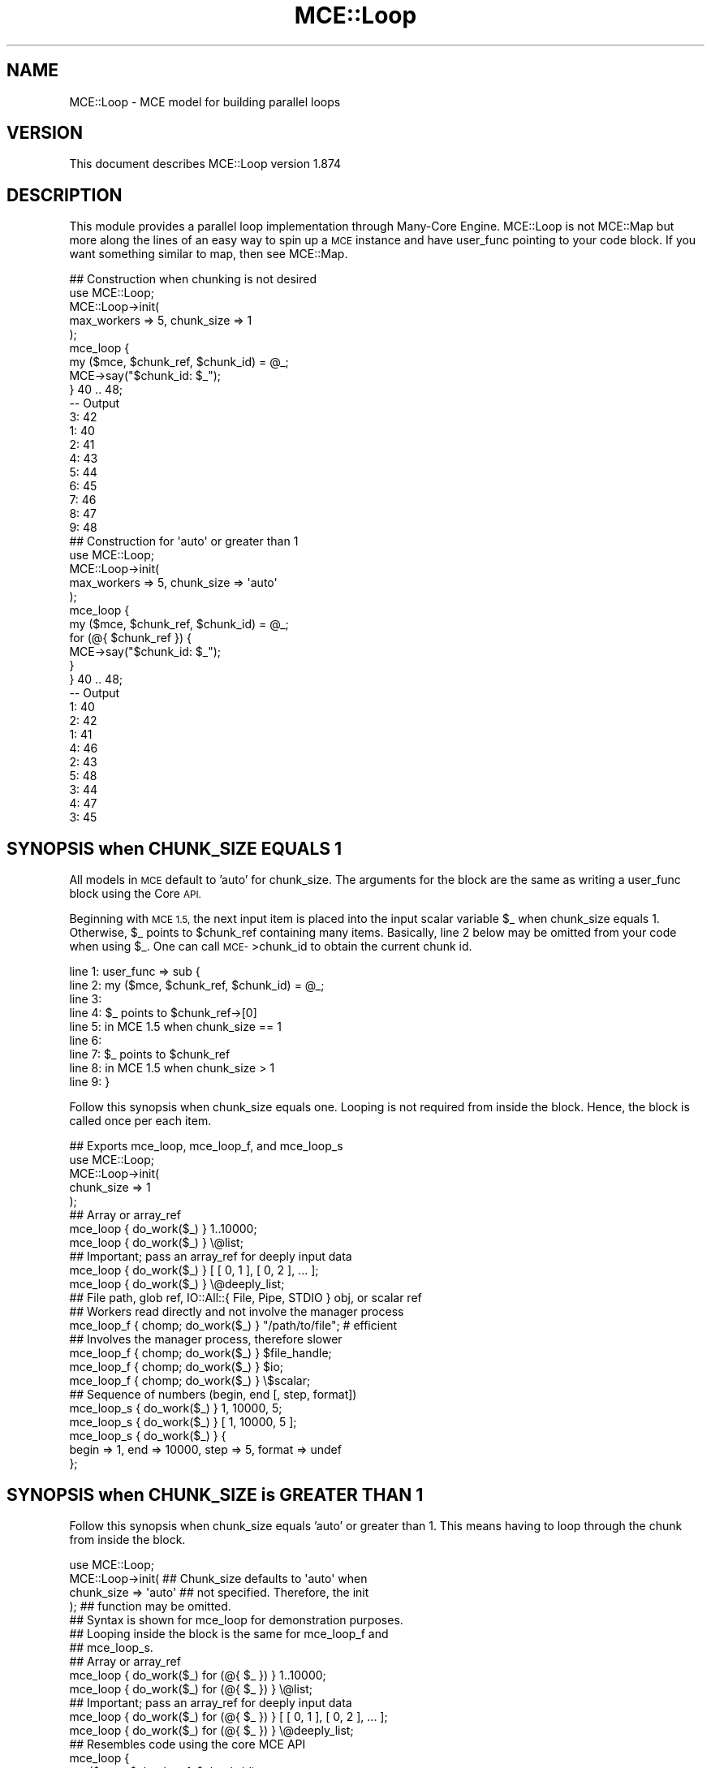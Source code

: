 .\" Automatically generated by Pod::Man 4.14 (Pod::Simple 3.40)
.\"
.\" Standard preamble:
.\" ========================================================================
.de Sp \" Vertical space (when we can't use .PP)
.if t .sp .5v
.if n .sp
..
.de Vb \" Begin verbatim text
.ft CW
.nf
.ne \\$1
..
.de Ve \" End verbatim text
.ft R
.fi
..
.\" Set up some character translations and predefined strings.  \*(-- will
.\" give an unbreakable dash, \*(PI will give pi, \*(L" will give a left
.\" double quote, and \*(R" will give a right double quote.  \*(C+ will
.\" give a nicer C++.  Capital omega is used to do unbreakable dashes and
.\" therefore won't be available.  \*(C` and \*(C' expand to `' in nroff,
.\" nothing in troff, for use with C<>.
.tr \(*W-
.ds C+ C\v'-.1v'\h'-1p'\s-2+\h'-1p'+\s0\v'.1v'\h'-1p'
.ie n \{\
.    ds -- \(*W-
.    ds PI pi
.    if (\n(.H=4u)&(1m=24u) .ds -- \(*W\h'-12u'\(*W\h'-12u'-\" diablo 10 pitch
.    if (\n(.H=4u)&(1m=20u) .ds -- \(*W\h'-12u'\(*W\h'-8u'-\"  diablo 12 pitch
.    ds L" ""
.    ds R" ""
.    ds C` ""
.    ds C' ""
'br\}
.el\{\
.    ds -- \|\(em\|
.    ds PI \(*p
.    ds L" ``
.    ds R" ''
.    ds C`
.    ds C'
'br\}
.\"
.\" Escape single quotes in literal strings from groff's Unicode transform.
.ie \n(.g .ds Aq \(aq
.el       .ds Aq '
.\"
.\" If the F register is >0, we'll generate index entries on stderr for
.\" titles (.TH), headers (.SH), subsections (.SS), items (.Ip), and index
.\" entries marked with X<> in POD.  Of course, you'll have to process the
.\" output yourself in some meaningful fashion.
.\"
.\" Avoid warning from groff about undefined register 'F'.
.de IX
..
.nr rF 0
.if \n(.g .if rF .nr rF 1
.if (\n(rF:(\n(.g==0)) \{\
.    if \nF \{\
.        de IX
.        tm Index:\\$1\t\\n%\t"\\$2"
..
.        if !\nF==2 \{\
.            nr % 0
.            nr F 2
.        \}
.    \}
.\}
.rr rF
.\" ========================================================================
.\"
.IX Title "MCE::Loop 3"
.TH MCE::Loop 3 "2020-08-18" "perl v5.32.0" "User Contributed Perl Documentation"
.\" For nroff, turn off justification.  Always turn off hyphenation; it makes
.\" way too many mistakes in technical documents.
.if n .ad l
.nh
.SH "NAME"
MCE::Loop \- MCE model for building parallel loops
.SH "VERSION"
.IX Header "VERSION"
This document describes MCE::Loop version 1.874
.SH "DESCRIPTION"
.IX Header "DESCRIPTION"
This module provides a parallel loop implementation through Many-Core Engine.
MCE::Loop is not MCE::Map but more along the lines of an easy way to spin up a
\&\s-1MCE\s0 instance and have user_func pointing to your code block. If you want
something similar to map, then see MCE::Map.
.PP
.Vb 1
\& ## Construction when chunking is not desired
\&
\& use MCE::Loop;
\&
\& MCE::Loop\->init(
\&    max_workers => 5, chunk_size => 1
\& );
\&
\& mce_loop {
\&    my ($mce, $chunk_ref, $chunk_id) = @_;
\&    MCE\->say("$chunk_id: $_");
\& } 40 .. 48;
\&
\& \-\- Output
\&
\& 3: 42
\& 1: 40
\& 2: 41
\& 4: 43
\& 5: 44
\& 6: 45
\& 7: 46
\& 8: 47
\& 9: 48
\&
\& ## Construction for \*(Aqauto\*(Aq or greater than 1
\&
\& use MCE::Loop;
\&
\& MCE::Loop\->init(
\&    max_workers => 5, chunk_size => \*(Aqauto\*(Aq
\& );
\&
\& mce_loop {
\&    my ($mce, $chunk_ref, $chunk_id) = @_;
\&    for (@{ $chunk_ref }) {
\&       MCE\->say("$chunk_id: $_");
\&    }
\& } 40 .. 48;
\&
\& \-\- Output
\&
\& 1: 40
\& 2: 42
\& 1: 41
\& 4: 46
\& 2: 43
\& 5: 48
\& 3: 44
\& 4: 47
\& 3: 45
.Ve
.SH "SYNOPSIS when CHUNK_SIZE EQUALS 1"
.IX Header "SYNOPSIS when CHUNK_SIZE EQUALS 1"
All models in \s-1MCE\s0 default to 'auto' for chunk_size. The arguments for the block
are the same as writing a user_func block using the Core \s-1API.\s0
.PP
Beginning with \s-1MCE 1.5,\s0 the next input item is placed into the input scalar
variable \f(CW$_\fR when chunk_size equals 1. Otherwise, \f(CW$_\fR points to \f(CW$chunk_ref\fR
containing many items. Basically, line 2 below may be omitted from your code
when using \f(CW$_\fR. One can call \s-1MCE\-\s0>chunk_id to obtain the current chunk id.
.PP
.Vb 9
\& line 1:  user_func => sub {
\& line 2:     my ($mce, $chunk_ref, $chunk_id) = @_;
\& line 3:
\& line 4:     $_ points to $chunk_ref\->[0]
\& line 5:        in MCE 1.5 when chunk_size == 1
\& line 6:
\& line 7:     $_ points to $chunk_ref
\& line 8:        in MCE 1.5 when chunk_size  > 1
\& line 9:  }
.Ve
.PP
Follow this synopsis when chunk_size equals one. Looping is not required from
inside the block. Hence, the block is called once per each item.
.PP
.Vb 2
\& ## Exports mce_loop, mce_loop_f, and mce_loop_s
\& use MCE::Loop;
\&
\& MCE::Loop\->init(
\&    chunk_size => 1
\& );
\&
\& ## Array or array_ref
\& mce_loop { do_work($_) } 1..10000;
\& mce_loop { do_work($_) } \e@list;
\&
\& ## Important; pass an array_ref for deeply input data
\& mce_loop { do_work($_) } [ [ 0, 1 ], [ 0, 2 ], ... ];
\& mce_loop { do_work($_) } \e@deeply_list;
\&
\& ## File path, glob ref, IO::All::{ File, Pipe, STDIO } obj, or scalar ref
\& ## Workers read directly and not involve the manager process
\& mce_loop_f { chomp; do_work($_) } "/path/to/file"; # efficient
\&
\& ## Involves the manager process, therefore slower
\& mce_loop_f { chomp; do_work($_) } $file_handle;
\& mce_loop_f { chomp; do_work($_) } $io;
\& mce_loop_f { chomp; do_work($_) } \e$scalar;
\&
\& ## Sequence of numbers (begin, end [, step, format])
\& mce_loop_s { do_work($_) } 1, 10000, 5;
\& mce_loop_s { do_work($_) } [ 1, 10000, 5 ];
\&
\& mce_loop_s { do_work($_) } {
\&    begin => 1, end => 10000, step => 5, format => undef
\& };
.Ve
.SH "SYNOPSIS when CHUNK_SIZE is GREATER THAN 1"
.IX Header "SYNOPSIS when CHUNK_SIZE is GREATER THAN 1"
Follow this synopsis when chunk_size equals 'auto' or greater than 1.
This means having to loop through the chunk from inside the block.
.PP
.Vb 1
\& use MCE::Loop;
\&
\& MCE::Loop\->init(           ## Chunk_size defaults to \*(Aqauto\*(Aq when
\&    chunk_size => \*(Aqauto\*(Aq    ## not specified. Therefore, the init
\& );                         ## function may be omitted.
\&
\& ## Syntax is shown for mce_loop for demonstration purposes.
\& ## Looping inside the block is the same for mce_loop_f and
\& ## mce_loop_s.
\&
\& ## Array or array_ref
\& mce_loop { do_work($_) for (@{ $_ }) } 1..10000;
\& mce_loop { do_work($_) for (@{ $_ }) } \e@list;
\&
\& ## Important; pass an array_ref for deeply input data
\& mce_loop { do_work($_) for (@{ $_ }) } [ [ 0, 1 ], [ 0, 2 ], ... ];
\& mce_loop { do_work($_) for (@{ $_ }) } \e@deeply_list;
\&
\& ## Resembles code using the core MCE API
\& mce_loop {
\&    my ($mce, $chunk_ref, $chunk_id) = @_;
\&
\&    for (@{ $chunk_ref }) {
\&       do_work($_);
\&    }
\&
\& } 1..10000;
.Ve
.PP
Chunking reduces the number of \s-1IPC\s0 calls behind the scene. Think in terms of
chunks whenever processing a large amount of data. For relatively small data,
choosing 1 for chunk_size is fine.
.SH "OVERRIDING DEFAULTS"
.IX Header "OVERRIDING DEFAULTS"
The following list options which may be overridden when loading the module.
.PP
.Vb 3
\& use Sereal qw( encode_sereal decode_sereal );
\& use CBOR::XS qw( encode_cbor decode_cbor );
\& use JSON::XS qw( encode_json decode_json );
\&
\& use MCE::Loop
\&     max_workers => 4,                # Default \*(Aqauto\*(Aq
\&     chunk_size => 100,               # Default \*(Aqauto\*(Aq
\&     tmp_dir => "/path/to/app/tmp",   # $MCE::Signal::tmp_dir
\&     freeze => \e&encode_sereal,       # \e&Storable::freeze
\&     thaw => \e&decode_sereal          # \e&Storable::thaw
\& ;
.Ve
.PP
From \s-1MCE 1.8\s0 onwards, Sereal 3.015+ is loaded automatically if available.
Specify \f(CW\*(C`Sereal => 0\*(C'\fR to use Storable instead.
.PP
.Vb 1
\& use MCE::Loop Sereal => 0;
.Ve
.SH "CUSTOMIZING MCE"
.IX Header "CUSTOMIZING MCE"
.IP "MCE::Loop\->init ( options )" 3
.IX Item "MCE::Loop->init ( options )"
.PD 0
.IP "MCE::Loop::init { options }" 3
.IX Item "MCE::Loop::init { options }"
.PD
.PP
The init function accepts a hash of \s-1MCE\s0 options.
.PP
.Vb 1
\& use MCE::Loop;
\&
\& MCE::Loop\->init(
\&    chunk_size => 1, max_workers => 4,
\&
\&    user_begin => sub {
\&       print "## ", MCE\->wid, " started\en";
\&    },
\&
\&    user_end => sub {
\&       print "## ", MCE\->wid, " completed\en";
\&    }
\& );
\&
\& my %a = mce_loop { MCE\->gather($_, $_ * $_) } 1..100;
\&
\& print "\en", "@a{1..100}", "\en";
\&
\& \-\- Output
\&
\& ## 3 started
\& ## 1 started
\& ## 2 started
\& ## 4 started
\& ## 1 completed
\& ## 2 completed
\& ## 3 completed
\& ## 4 completed
\&
\& 1 4 9 16 25 36 49 64 81 100 121 144 169 196 225 256 289 324 361
\& 400 441 484 529 576 625 676 729 784 841 900 961 1024 1089 1156
\& 1225 1296 1369 1444 1521 1600 1681 1764 1849 1936 2025 2116 2209
\& 2304 2401 2500 2601 2704 2809 2916 3025 3136 3249 3364 3481 3600
\& 3721 3844 3969 4096 4225 4356 4489 4624 4761 4900 5041 5184 5329
\& 5476 5625 5776 5929 6084 6241 6400 6561 6724 6889 7056 7225 7396
\& 7569 7744 7921 8100 8281 8464 8649 8836 9025 9216 9409 9604 9801
\& 10000
.Ve
.SH "API DOCUMENTATION"
.IX Header "API DOCUMENTATION"
The following assumes chunk_size equals 1 in order to demonstrate all the
possibilities for providing input data.
.IP "MCE::Loop\->run ( sub { code }, list )" 3
.IX Item "MCE::Loop->run ( sub { code }, list )"
.PD 0
.IP "mce_loop { code } list" 3
.IX Item "mce_loop { code } list"
.PD
.PP
Input data may be defined using a list, an array ref, or a hash ref.
.PP
.Vb 1
\& # $_ contains the item when chunk_size => 1
\&
\& mce_loop { do_work($_) } 1..1000;
\& mce_loop { do_work($_) } \e@list;
\&
\& # Important; pass an array_ref for deeply input data
\&
\& mce_loop { do_work($_) } [ [ 0, 1 ], [ 0, 2 ], ... ];
\& mce_loop { do_work($_) } \e@deeply_list;
\&
\& # Chunking; any chunk_size => 1 or greater
\&
\& my %res = mce_loop {
\&    my ($mce, $chunk_ref, $chunk_id) = @_;
\&    my %ret;
\&    for my $item (@{ $chunk_ref }) {
\&       $ret{$item} = $item * 2;
\&    }
\&    MCE\->gather(%ret);
\& }
\& \e@list;
\&
\& # Input hash; current API available since 1.828
\&
\& my %res = mce_loop {
\&    my ($mce, $chunk_ref, $chunk_id) = @_;
\&    my %ret;
\&    for my $key (keys %{ $chunk_ref }) {
\&       $ret{$key} = $chunk_ref\->{$key} * 2;
\&    }
\&    MCE\->gather(%ret);
\& }
\& \e%hash;
.Ve
.IP "MCE::Loop\->run_file ( sub { code }, file )" 3
.IX Item "MCE::Loop->run_file ( sub { code }, file )"
.PD 0
.IP "mce_loop_f { code } file" 3
.IX Item "mce_loop_f { code } file"
.PD
.PP
The fastest of these is the /path/to/file. Workers communicate the next offset
position among themselves with zero interaction by the manager process.
.PP
\&\f(CW\*(C`IO::All\*(C'\fR { File, Pipe, \s-1STDIO\s0 } is supported since \s-1MCE 1.845.\s0
.PP
.Vb 1
\& # $_ contains the line when chunk_size => 1
\&
\& mce_loop_f { $_ } "/path/to/file";  # faster
\& mce_loop_f { $_ } $file_handle;
\& mce_loop_f { $_ } $io;              # IO::All
\& mce_loop_f { $_ } \e$scalar;
\&
\& # chunking, any chunk_size => 1 or greater
\&
\& my %res = mce_loop_f {
\&    my ($mce, $chunk_ref, $chunk_id) = @_;
\&    my $buf = \*(Aq\*(Aq;
\&    for my $line (@{ $chunk_ref }) {
\&       $buf .= $line;
\&    }
\&    MCE\->gather($chunk_id, $buf);
\& }
\& "/path/to/file";
.Ve
.ie n .IP "MCE::Loop\->run_seq ( sub { code }, $beg, $end [, $step, $fmt ] )" 3
.el .IP "MCE::Loop\->run_seq ( sub { code }, \f(CW$beg\fR, \f(CW$end\fR [, \f(CW$step\fR, \f(CW$fmt\fR ] )" 3
.IX Item "MCE::Loop->run_seq ( sub { code }, $beg, $end [, $step, $fmt ] )"
.PD 0
.ie n .IP "mce_loop_s { code } $beg, $end [, $step, $fmt ]" 3
.el .IP "mce_loop_s { code } \f(CW$beg\fR, \f(CW$end\fR [, \f(CW$step\fR, \f(CW$fmt\fR ]" 3
.IX Item "mce_loop_s { code } $beg, $end [, $step, $fmt ]"
.PD
.PP
Sequence may be defined as a list, an array reference, or a hash reference.
The functions require both begin and end values to run. Step and format are
optional. The format is passed to sprintf (% may be omitted below).
.PP
.Vb 1
\& my ($beg, $end, $step, $fmt) = (10, 20, 0.1, "%4.1f");
\&
\& # $_ contains the sequence number when chunk_size => 1
\&
\& mce_loop_s { $_ } $beg, $end, $step, $fmt;
\& mce_loop_s { $_ } [ $beg, $end, $step, $fmt ];
\&
\& mce_loop_s { $_ } {
\&    begin => $beg, end => $end,
\&    step => $step, format => $fmt
\& };
\&
\& # chunking, any chunk_size => 1 or greater
\&
\& my %res = mce_loop_s {
\&    my ($mce, $chunk_ref, $chunk_id) = @_;
\&    my $buf = \*(Aq\*(Aq;
\&    for my $seq (@{ $chunk_ref }) {
\&       $buf .= "$seq\en";
\&    }
\&    MCE\->gather($chunk_id, $buf);
\& }
\& [ $beg, $end ];
.Ve
.PP
The sequence engine can compute 'begin' and 'end' items only, for the chunk,
and not the items in between (hence boundaries only). This option applies
to sequence only and has no effect when chunk_size equals 1.
.PP
The time to run is 0.006s below. This becomes 0.827s without the bounds_only
option due to computing all items in between, thus creating a very large
array. Basically, specify bounds_only => 1 when boundaries is all you need
for looping inside the block; e.g. Monte Carlo simulations.
.PP
Time was measured using 1 worker to emphasize the difference.
.PP
.Vb 1
\& use MCE::Loop;
\&
\& MCE::Loop\->init(
\&    max_workers => 1, chunk_size => 1_250_000,
\&    bounds_only => 1
\& );
\&
\& # Typically, the input scalar $_ contains the sequence number
\& # when chunk_size => 1, unless the bounds_only option is set
\& # which is the case here. Thus, $_ points to $chunk_ref.
\&
\& mce_loop_s {
\&    my ($mce, $chunk_ref, $chunk_id) = @_;
\&
\&    # $chunk_ref contains 2 items, not 1_250_000
\&    # my ( $begin, $end ) = ( $_\->[0], $_\->[1] );
\&
\&    my $begin = $chunk_ref\->[0];
\&    my $end   = $chunk_ref\->[1];
\&
\&    # for my $seq ( $begin .. $end ) {
\&    #    ...
\&    # }
\&
\&    MCE\->printf("%7d .. %8d\en", $begin, $end);
\& }
\& [ 1, 10_000_000 ];
\&
\& \-\- Output
\&
\&       1 ..  1250000
\& 1250001 ..  2500000
\& 2500001 ..  3750000
\& 3750001 ..  5000000
\& 5000001 ..  6250000
\& 6250001 ..  7500000
\& 7500001 ..  8750000
\& 8750001 .. 10000000
.Ve
.IP "MCE::Loop\->run ( sub { code }, iterator )" 3
.IX Item "MCE::Loop->run ( sub { code }, iterator )"
.PD 0
.IP "mce_loop { code } iterator" 3
.IX Item "mce_loop { code } iterator"
.PD
.PP
An iterator reference may be specified for input_data. Iterators are described
under section \*(L"\s-1SYNTAX\s0 for \s-1INPUT_DATA\*(R"\s0 at MCE::Core.
.PP
.Vb 1
\& mce_loop { $_ } make_iterator(10, 30, 2);
.Ve
.SH "GATHERING DATA"
.IX Header "GATHERING DATA"
Unlike MCE::Map where gather and output order are done for you automatically,
the gather method is used to have results sent back to the manager process.
.PP
.Vb 1
\& use MCE::Loop chunk_size => 1;
\&
\& ## Output order is not guaranteed.
\& my @a1 = mce_loop { MCE\->gather($_ * 2) } 1..100;
\& print "@a1\en\en";
\&
\& ## Outputs to a hash instead (key, value).
\& my %h1 = mce_loop { MCE\->gather($_, $_ * 2) } 1..100;
\& print "@h1{1..100}\en\en";
\&
\& ## This does the same thing due to chunk_id starting at one.
\& my %h2 = mce_loop { MCE\->gather(MCE\->chunk_id, $_ * 2) } 1..100;
\& print "@h2{1..100}\en\en";
.Ve
.PP
The gather method may be called multiple times within the block unlike return
which would leave the block. Therefore, think of gather as yielding results
immediately to the manager process without actually leaving the block.
.PP
.Vb 1
\& use MCE::Loop chunk_size => 1, max_workers => 3;
\&
\& my @hosts = qw(
\&    hosta hostb hostc hostd hoste
\& );
\&
\& my %h3 = mce_loop {
\&    my ($output, $error, $status); my $host = $_;
\&
\&    ## Do something with $host;
\&    $output = "Worker ". MCE\->wid .": Hello from $host";
\&
\&    if (MCE\->chunk_id % 3 == 0) {
\&       ## Simulating an error condition
\&       local $? = 1; $status = $?;
\&       $error = "Error from $host"
\&    }
\&    else {
\&       $status = 0;
\&    }
\&
\&    ## Ensure unique keys (key, value) when gathering to
\&    ## a hash.
\&    MCE\->gather("$host.out", $output);
\&    MCE\->gather("$host.err", $error) if (defined $error);
\&    MCE\->gather("$host.sta", $status);
\&
\& } @hosts;
\&
\& foreach my $host (@hosts) {
\&    print $h3{"$host.out"}, "\en";
\&    print $h3{"$host.err"}, "\en" if (exists $h3{"$host.err"});
\&    print "Exit status: ", $h3{"$host.sta"}, "\en\en";
\& }
\&
\& \-\- Output
\&
\& Worker 2: Hello from hosta
\& Exit status: 0
\&
\& Worker 1: Hello from hostb
\& Exit status: 0
\&
\& Worker 3: Hello from hostc
\& Error from hostc
\& Exit status: 1
\&
\& Worker 2: Hello from hostd
\& Exit status: 0
\&
\& Worker 1: Hello from hoste
\& Exit status: 0
.Ve
.PP
The following uses an anonymous array containing 3 elements when gathering
data. Serialization is automatic behind the scene.
.PP
.Vb 2
\& my %h3 = mce_loop {
\&    ...
\&
\&    MCE\->gather($host, [$output, $error, $status]);
\&
\& } @hosts;
\&
\& foreach my $host (@hosts) {
\&    print $h3{$host}\->[0], "\en";
\&    print $h3{$host}\->[1], "\en" if (defined $h3{$host}\->[1]);
\&    print "Exit status: ", $h3{$host}\->[2], "\en\en";
\& }
.Ve
.PP
Although MCE::Map comes to mind, one may want additional control when
gathering data such as retaining output order.
.PP
.Vb 1
\& use MCE::Loop;
\&
\& sub preserve_order {
\&    my %tmp; my $order_id = 1; my $gather_ref = $_[0];
\&
\&    return sub {
\&       $tmp{ (shift) } = \e@_;
\&
\&       while (1) {
\&          last unless exists $tmp{$order_id};
\&          push @{ $gather_ref }, @{ delete $tmp{$order_id++} };
\&       }
\&
\&       return;
\&    };
\& }
\&
\& my @m2;
\&
\& MCE::Loop\->init(
\&    chunk_size => \*(Aqauto\*(Aq, max_workers => \*(Aqauto\*(Aq,
\&    gather => preserve_order(\e@m2)
\& );
\&
\& mce_loop {
\&    my @a; my ($mce, $chunk_ref, $chunk_id) = @_;
\&
\&    ## Compute the entire chunk data at once.
\&    push @a, map { $_ * 2 } @{ $chunk_ref };
\&
\&    ## Afterwards, invoke the gather feature, which
\&    ## will direct the data to the callback function.
\&    MCE\->gather(MCE\->chunk_id, @a);
\&
\& } 1..100000;
\&
\& MCE::Loop\->finish;
\&
\& print scalar @m2, "\en";
.Ve
.PP
All 6 models support 'auto' for chunk_size unlike the Core \s-1API.\s0 Think of the
models as the basis for providing \s-1JIT\s0 for \s-1MCE.\s0 They create the instance, tune
max_workers, and tune chunk_size automatically regardless of the hardware.
.PP
The following does the same thing using the Core \s-1API.\s0
.PP
.Vb 1
\& use MCE;
\&
\& sub preserve_order {
\&    ...
\& }
\&
\& my $mce = MCE\->new(
\&    max_workers => \*(Aqauto\*(Aq, chunk_size => 8000,
\&
\&    user_func => sub {
\&       my @a; my ($mce, $chunk_ref, $chunk_id) = @_;
\&
\&       ## Compute the entire chunk data at once.
\&       push @a, map { $_ * 2 } @{ $chunk_ref };
\&
\&       ## Afterwards, invoke the gather feature, which
\&       ## will direct the data to the callback function.
\&       MCE\->gather(MCE\->chunk_id, @a);
\&    }
\& );
\&
\& my @m2;
\&
\& $mce\->process({ gather => preserve_order(\e@m2) }, [1..100000]);
\& $mce\->shutdown;
\&
\& print scalar @m2, "\en";
.Ve
.SH "MANUAL SHUTDOWN"
.IX Header "MANUAL SHUTDOWN"
.IP "MCE::Loop\->finish" 3
.IX Item "MCE::Loop->finish"
.PD 0
.IP "MCE::Loop::finish" 3
.IX Item "MCE::Loop::finish"
.PD
.PP
Workers remain persistent as much as possible after running. Shutdown occurs
automatically when the script terminates. Call finish when workers are no
longer needed.
.PP
.Vb 1
\& use MCE::Loop;
\&
\& MCE::Loop\->init(
\&    chunk_size => 20, max_workers => \*(Aqauto\*(Aq
\& );
\&
\& mce_loop { ... } 1..100;
\&
\& MCE::Loop\->finish;
.Ve
.SH "INDEX"
.IX Header "INDEX"
\&\s-1MCE\s0, MCE::Core
.SH "AUTHOR"
.IX Header "AUTHOR"
Mario E. Roy, <marioeroy AT gmail DOT com>
